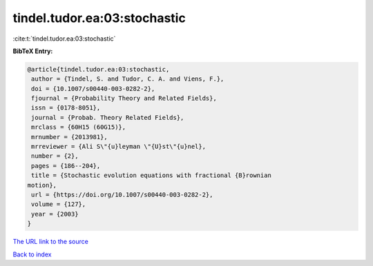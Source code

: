tindel.tudor.ea:03:stochastic
=============================

:cite:t:`tindel.tudor.ea:03:stochastic`

**BibTeX Entry:**

.. code-block:: bibtex

   @article{tindel.tudor.ea:03:stochastic,
    author = {Tindel, S. and Tudor, C. A. and Viens, F.},
    doi = {10.1007/s00440-003-0282-2},
    fjournal = {Probability Theory and Related Fields},
    issn = {0178-8051},
    journal = {Probab. Theory Related Fields},
    mrclass = {60H15 (60G15)},
    mrnumber = {2013981},
    mrreviewer = {Ali S\"{u}leyman \"{U}st\"{u}nel},
    number = {2},
    pages = {186--204},
    title = {Stochastic evolution equations with fractional {B}rownian
   motion},
    url = {https://doi.org/10.1007/s00440-003-0282-2},
    volume = {127},
    year = {2003}
   }

`The URL link to the source <ttps://doi.org/10.1007/s00440-003-0282-2}>`__


`Back to index <../By-Cite-Keys.html>`__
